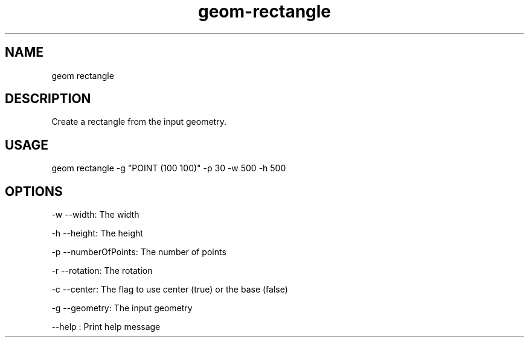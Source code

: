.TH "geom-rectangle" "1" "4 May 2012" "version 0.1"
.SH NAME
geom rectangle
.SH DESCRIPTION
Create a rectangle from the input geometry.
.SH USAGE
geom rectangle -g "POINT (100 100)" -p 30 -w 500 -h 500
.SH OPTIONS
-w --width: The width
.PP
-h --height: The height
.PP
-p --numberOfPoints: The number of points
.PP
-r --rotation: The rotation
.PP
-c --center: The flag to use center (true) or the base (false)
.PP
-g --geometry: The input geometry
.PP
--help : Print help message
.PP
